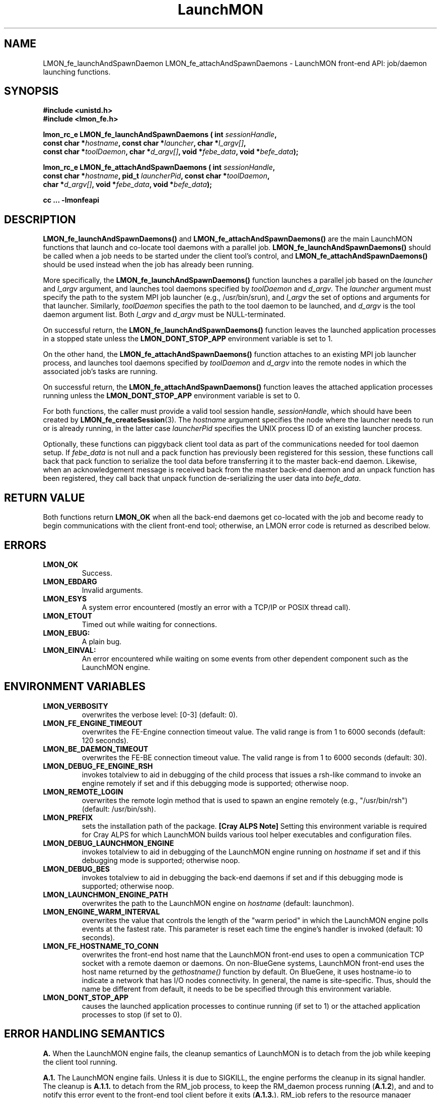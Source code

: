 .TH LaunchMON 3 "JULY 2012" LaunchMON "LaunchMON Front-End API"

.SH NAME
LMON_fe_launchAndSpawnDaemon LMON_fe_attachAndSpawnDaemons \- LaunchMON front-end API: job/daemon launching functions. 

.SH SYNOPSIS
.nf
.B #include <unistd.h>
.B #include <lmon_fe.h>
.PP
.BI "lmon_rc_e LMON_fe_launchAndSpawnDaemons ( int " sessionHandle "," 
.BI "  const char *" hostname ", const char *" launcher ", char *" l_argv[] "," 
.BI "  const char *" toolDaemon ", char *" d_argv[] ", void *" febe_data ", void *" befe_data ");"
.PP
.BI "lmon_rc_e LMON_fe_attachAndSpawnDaemons ( int " sessionHandle "," 
.BI "  const char *" hostname ", pid_t " launcherPid ", const char *" toolDaemon "," 
.BI "  char *" d_argv[] ", void *" febe_data ", void *" befe_data ");"
.PP
.B cc ... -lmonfeapi

.SH DESCRIPTION
\fBLMON_fe_launchAndSpawnDaemons()\fR and \fBLMON_fe_attachAndSpawnDaemons()\fR 
are the main LaunchMON functions that launch and co-locate tool daemons 
with a parallel job. \fBLMON_fe_launchAndSpawnDaemons()\fR should be called 
when a job needs to be started under the client tool's
control, and \fBLMON_fe_attachAndSpawnDaemons()\fR should be
used instead when the job has already been running.  
.PP
More specifically, the \fBLMON_fe_launchAndSpawnDaemons()\fR function launches a parallel
job based on the \fIlauncher\fR and \fIl_argv\fR argument, and 
launches tool daemons specified by \fItoolDaemon\fR and \fId_argv\fR. 
The \fIlauncher\fR argument must specify the path to the system MPI job launcher (e.g., /usr/bin/srun), 
and \fIl_argv\fR the set of options and arguments 
for that launcher. Similarly,
\fItoolDaemon\fR specifies the path to the tool daemon to be launched, and
\fId_argv\fR is the tool daemon argument list. Both \fIl_argv\fR
and \fId_argv\fR must be NULL-terminated. 
.PP
On successful return, the \fBLMON_fe_launchAndSpawnDaemons()\fR function  
leaves the launched application processes in a stopped state unless
the \fBLMON_DONT_STOP_APP\fR environment variable is set to 1.
.PP
On the other hand, the \fBLMON_fe_attachAndSpawnDaemons()\fR function 
attaches to an existing MPI job launcher process, and launches 
tool daemons specified by \fItoolDaemon\fR and \fId_argv\fR
into the remote nodes in which the associated job's 
tasks are running. 
.PP
On successful return, the \fBLMON_fe_attachAndSpawnDaemons()\fR function  
leaves the attached application processes running unless
the \fBLMON_DONT_STOP_APP\fR environment variable is set to 0.
.PP
For both functions, the caller must provide a valid tool session
handle, \fIsessionHandle\fR, which should have been
created by \fBLMON_fe_createSession\fR(3). The \fIhostname\fR argument specifies the node where 
the launcher needs to run or is already running, in the latter
case \fIlauncherPid\fR specifies the UNIX process ID of an existing 
launcher process.  
.PP
Optionally, these functions can piggyback client tool data as 
part of the communications needed for tool daemon setup. 
If \fIfebe_data\fR is not null and a pack function has
previously been registered for this session,  
these functions call back that pack function to serialize the 
tool data before transferring it to the master back-end daemon. 
Likewise, when an acknowledgement message is received back from 
the master back-end daemon and an unpack function has 
been registered, they call back that unpack function de-serializing 
the user data into \fIbefe_data\fR. 

.SH RETURN VALUE
Both functions return \fBLMON_OK\fR when all the back-end daemons get co-located 
with the job and become ready to begin communications with the client 
front-end tool; otherwise, an LMON error code is returned as described below. 

.SH ERRORS
.TP
.B LMON_OK
Success.
.TP
.B LMON_EBDARG
Invalid arguments.
.TP
.B LMON_ESYS
A system error encountered (mostly an error with a TCP/IP or POSIX thread call).
.TP
.B LMON_ETOUT
Timed out while waiting for connections.
.TP
.B LMON_EBUG:
A plain bug.
.TP
.B LMON_EINVAL:
An error encountered while waiting on some events from other dependent component such as the LaunchMON engine.

.SH ENVIRONMENT VARIABLES
.TP
.B LMON_VERBOSITY
overwrites the verbose level: [0-3] (default: 0).
.TP
.B LMON_FE_ENGINE_TIMEOUT
overwrites the FE-Engine connection timeout value.
The valid range is from 1 to 6000 seconds (default: 120 seconds).
.TP
.B LMON_BE_DAEMON_TIMEOUT
overwrites the FE-BE connection timeout value. 
The valid range is from 1 to 6000 seconds (default: 30).
.TP
.B LMON_DEBUG_FE_ENGINE_RSH
invokes totalview to aid in debugging of the child process
that issues a rsh-like command to invoke an engine
remotely if set and if this debugging mode is supported; 
otherwise noop.
.TP
.B LMON_REMOTE_LOGIN
overwrites the remote login method that is used to 
spawn an engine remotely (e.g., "/usr/bin/rsh")
(default: /usr/bin/ssh).
.TP
.B LMON_PREFIX
sets the installation path of the package.
\fB[Cray ALPS Note]\fR Setting this environment variable is
required for Cray ALPS for which LaunchMON builds
various tool helper executables and configuration 
files.  
.TP
.B LMON_DEBUG_LAUNCHMON_ENGINE
invokes totalview to aid in debugging of the LaunchMON engine
running on \fIhostname\fR if set and if this debugging mode is 
supported; otherwise noop.
.TP
.B LMON_DEBUG_BES
invokes totalview to aid in debugging the back-end daemons
if set and if this debugging mode is supported; otherwise noop.
.TP
.B LMON_LAUNCHMON_ENGINE_PATH
overwrites the path to the LaunchMON engine on \fIhostname\fR
(default: launchmon).
.TP
.B LMON_ENGINE_WARM_INTERVAL
overwrites the value that controls the length of the "warm period"
in which the LaunchMON engine polls events at the fastest rate.
This parameter is reset each time the engine's handler is
invoked  (default: 10 seconds).
.TP
.B LMON_FE_HOSTNAME_TO_CONN
overwrites the front-end host name that the LaunchMON front-end 
uses to open a communication TCP socket with a remote daemon or daemons. 
On non-BlueGene systems, LaunchMON front-end uses the host name 
returned by the \fIgethostname()\fR function by default. 
On BlueGene, it uses hostname-io to indicate a network
that has I/O nodes connectivity. In general, the name is  
site-specific. Thus, should the name be different from default,
it needs to be be specified through this environment variable. 
.TP
.B LMON_DONT_STOP_APP
causes the launched application processes to continue running (if set to 1)
or the attached application processes to stop (if set to 0). 

.SH ERROR HANDLING SEMANTICS 
\fBA.\fR When the LaunchMON engine fails, the cleanup semantics 
of LaunchMON is to detach from the job while keeping the client 
tool running.
.PP
\fBA.1.\fR The LaunchMON engine fails. Unless it is due to SIGKILL,
the engine performs the cleanup in its signal handler.
The cleanup is \fBA.1.1.\fR to detach from the RM_job
process, to keep the RM_daemon process running (\fBA.1.2\fR), and
and to notify this error event to the front-end
tool client before it exits (\fBA.1.3.\fR). RM_job refers to the resource
manager launcher process that monitors the target job. RM_daemon
refers to the resource manager launcher process that monitors
the deamons.   
[IBM BlueGene Note] As BlueGene's control system implements
daemon co-spawning service as part of its Automatic Process Acquisition
Interface (APAI), RM_job is equal to RM_daemon.

.PP
\fBB.\fR FE API extension to be able to communciate a session's status
to the tool FEN.
.PP
\fBB.1.\fR interrupt interface
       lmon_rc_e LMON_fe_regStatusCB (int sessionHandle, int (*func) (void *status))
.PP
The interface passes to the call-back function the session status 
via the status argument. It encodes the status using the lowest 
five bits as follows. 
lowest bit: session is registered (0) or not (1)
next bit: back-end daemons have been spawned or not
next bit: middleware daemons have been spawned or not
next bit: engine has detached from the job or not 
next bit: the job has been killed or not 
.PP
\fBC.\fR When a client tool component (whether it is FE or daemons) fails, the 
basic semantics of the LaunchMON cleanup procedure is to detach from
the target job, and kill the daemons (when FE fails) or
notify the tool front-end client (when a daemon failure is detected).
.PP
\fBC.1.\fR If the tool FE fails, the engine first detects the socket disconnection, 
at which point it tries to kill the RM_daemon process and detaches from the RM_job process. 
However, if for some reason the engine also gets into trouble,
the engine would perform \fBA.1\fR instead; obviously in this case,
the failing launchmon engine will keep the RM_daemon process
running, and won't be able to do \fBA.1.3.\fR
.PP
\fB[IBM BlueGene Note]\fR As RM_daemon is equal to RM_job on BlueGene, 
and the system control system doesn't offer a mechanism to 
clean up daemons, LaunchMON does not currently enforce
killing of daemons for this condition.   
.PP
\fBC.2.\fR One or more BE daemons fail. This fatal event gets propagated
to the RM_daemon process and the daemons are already cleaned up
by the RM by this time. Next, the engine gets notified and
will begin the cleanup. It will detach from the RM_job, notify
the tool front-end, and exit.
However, for some reason, if the engine also gets into trouble,
it will perform A.1; obviously in this case, it
doesn't need to perform \fBA.1.2.\fR
.PP
\fB[IBM BlueGene Note]\fR As RM_daemon is equal to RM_job on BlueGene, 
and the system control system does not offer a mechanism to 
detect failures that occurred in the back-end daemons, LaunchMON does not 
currently enforce this semantics on this platform.   
.PP
\fB[OpenRTE Note]\fR Identical to IBM BlueGene, RM_daemon is equal to RM_job 
on OpenRTE and the system control system does not offer a mechanism to 
detect failures that occurred in the back-end daemons. Hence, LaunchMON does not 
currently enforce this semantics on this platform.   
.PP
\fB[Cray ALPS Note]\fR The ALPS tool helper service currently does not offer 
a mechanism to detect failures in the daemons; LaunchMON does not enforce this 
semantics on this platform.
.PP
\fBD.\fR When the job fails, the basic cleanup semantics of LaunchMON is
to notify the FEN tool while keeping the daemons running.
.PP
\fBD.1.\fR The target job fails, and this fatal event first gets propagated
to the RM_job process. Next, the engine gets notified of this event,
and in turn notifies the front-end tool of this condition before it exits. 
LaunchMON relies on the failure handling to the tool in this case, 
thereby leaving the RM_daemons running. 
.PP

.SH AUTHOR
Dong H. Ahn <ahn1@llnl.gov>

